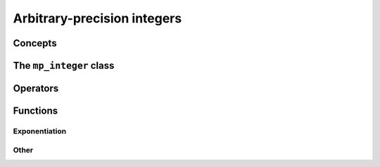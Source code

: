 Arbitrary-precision integers
============================

Concepts
--------

.. cpp:concept:: template <typename T, std::size_t SSize> mppp::MpIntegerArithInteroperable


The ``mp_integer`` class
------------------------

.. doxygenclass:: mppp::mp_integer
   :members:

.. _mp_integer_functions:

Operators
---------

.. doxygengroup:: mp_integer_operators
   :content-only:

Functions
---------

.. _mp_integer_exponentiation:

Exponentiation
~~~~~~~~~~~~~~

.. doxygengroup:: mp_integer_exponentiation
   :content-only:

Other
~~~~~

.. doxygengroup:: mp_integer_other
   :content-only:
